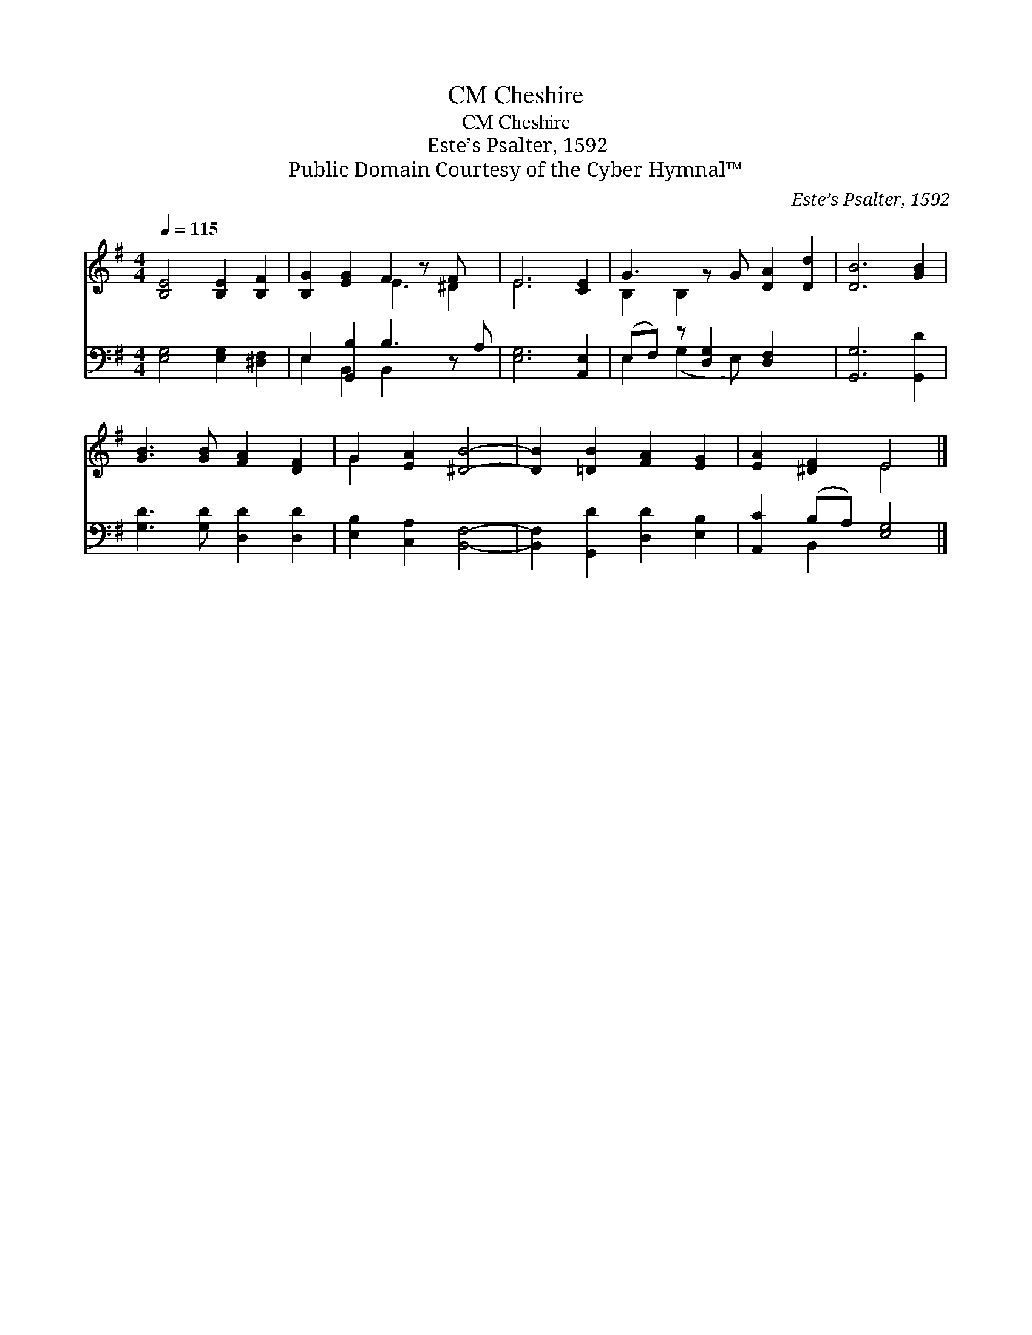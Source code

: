 X:1
T:Cheshire, CM
T:Cheshire, CM
T:Este’s Psalter, 1592
T:Public Domain Courtesy of the Cyber Hymnal™
C:Este’s Psalter, 1592
Z:Public Domain
Z:Courtesy of the Cyber Hymnal™
%%score ( 1 2 ) ( 3 4 )
L:1/8
Q:1/4=115
M:4/4
K:G
V:1 treble 
V:2 treble 
V:3 bass 
V:4 bass 
V:1
 [B,E]4 [B,E]2 [B,F]2 | [B,G]2 [EG]2 F2 z F x | E6 [CE]2 | G3 z G [DA]2 [Dd]2 | [DB]6 [GB]2 | %5
 [GB]3 [GB] [FA]2 [DF]2 | G2 [EA]2 [^DB]4- | [DB]2 [=DB]2 [FA]2 [EG]2 | [EA]2 [^DF]2 E4 |] %9
V:2
 x8 | x4 E3 ^D2 | E6 x2 | B,2 B,2 x5 | x8 | x8 | G2 x6 | x8 | x4 E4 |] %9
V:3
 [E,G,]4 [E,G,]2 [^D,F,]2 | E,2 [G,,B,]2 B,3 z A, | [E,G,]6 [A,,E,]2 | %3
 (E,F,) z [D,G,]2 [D,F,]2 x2 | [G,,G,]6 [G,,D]2 | [G,D]3 [G,D] [D,D]2 [D,D]2 | %6
 [E,B,]2 [C,A,]2 [B,,F,]4- | [B,,F,]2 [G,,D]2 [D,D]2 [E,B,]2 | [A,,C]2 (B,A,) [E,G,]4 |] %9
V:4
 x8 | E,2 B,,2 B,,2 x3 | x8 | E,2 (G,2 E,) x4 | x8 | x8 | x8 | x8 | x2 B,,2 x4 |] %9

